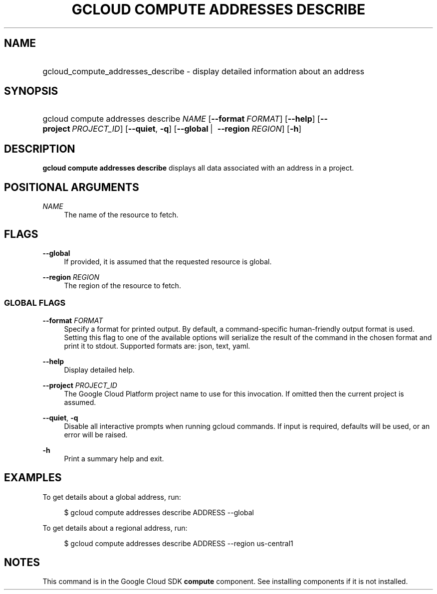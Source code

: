.TH "GCLOUD COMPUTE ADDRESSES DESCRIBE" "1" "" "" ""
.ie \n(.g .ds Aq \(aq
.el       .ds Aq '
.nh
.ad l
.SH "NAME"
.HP
gcloud_compute_addresses_describe \- display detailed information about an address
.SH "SYNOPSIS"
.HP
gcloud\ compute\ addresses\ describe\ \fINAME\fR [\fB\-\-format\fR\ \fIFORMAT\fR] [\fB\-\-help\fR] [\fB\-\-project\fR\ \fIPROJECT_ID\fR] [\fB\-\-quiet\fR,\ \fB\-q\fR] [\fB\-\-global\fR\ | \ \fB\-\-region\fR\ \fIREGION\fR] [\fB\-h\fR]
.SH "DESCRIPTION"
.sp
\fBgcloud compute addresses describe\fR displays all data associated with an address in a project\&.
.SH "POSITIONAL ARGUMENTS"
.PP
\fINAME\fR
.RS 4
The name of the resource to fetch\&.
.RE
.SH "FLAGS"
.PP
\fB\-\-global\fR
.RS 4
If provided, it is assumed that the requested resource is global\&.
.RE
.PP
\fB\-\-region\fR \fIREGION\fR
.RS 4
The region of the resource to fetch\&.
.RE
.SS "GLOBAL FLAGS"
.PP
\fB\-\-format\fR \fIFORMAT\fR
.RS 4
Specify a format for printed output\&. By default, a command\-specific human\-friendly output format is used\&. Setting this flag to one of the available options will serialize the result of the command in the chosen format and print it to stdout\&. Supported formats are:
json,
text,
yaml\&.
.RE
.PP
\fB\-\-help\fR
.RS 4
Display detailed help\&.
.RE
.PP
\fB\-\-project\fR \fIPROJECT_ID\fR
.RS 4
The Google Cloud Platform project name to use for this invocation\&. If omitted then the current project is assumed\&.
.RE
.PP
\fB\-\-quiet\fR, \fB\-q\fR
.RS 4
Disable all interactive prompts when running gcloud commands\&. If input is required, defaults will be used, or an error will be raised\&.
.RE
.PP
\fB\-h\fR
.RS 4
Print a summary help and exit\&.
.RE
.SH "EXAMPLES"
.sp
To get details about a global address, run:
.sp
.if n \{\
.RS 4
.\}
.nf
$ gcloud compute addresses describe ADDRESS \-\-global
.fi
.if n \{\
.RE
.\}
.sp
To get details about a regional address, run:
.sp
.if n \{\
.RS 4
.\}
.nf
$ gcloud compute addresses describe ADDRESS \-\-region us\-central1
.fi
.if n \{\
.RE
.\}
.SH "NOTES"
.sp
This command is in the Google Cloud SDK \fBcompute\fR component\&. See installing components if it is not installed\&.
